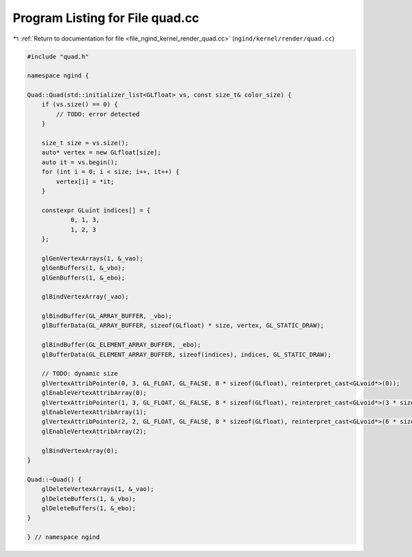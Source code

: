 
.. _program_listing_file_ngind_kernel_render_quad.cc:

Program Listing for File quad.cc
================================

|exhale_lsh| :ref:`Return to documentation for file <file_ngind_kernel_render_quad.cc>` (``ngind/kernel/render/quad.cc``)

.. |exhale_lsh| unicode:: U+021B0 .. UPWARDS ARROW WITH TIP LEFTWARDS

.. code-block:: cpp

   
   
   
   #include "quad.h"
   
   namespace ngind {
   
   Quad::Quad(std::initializer_list<GLfloat> vs, const size_t& color_size) {
       if (vs.size() == 0) {
           // TODO: error detected
       }
   
       size_t size = vs.size();
       auto* vertex = new GLfloat[size];
       auto it = vs.begin();
       for (int i = 0; i < size; i++, it++) {
           vertex[i] = *it;
       }
   
       constexpr GLuint indices[] = {
               0, 1, 3,
               1, 2, 3
       };
   
       glGenVertexArrays(1, &_vao);
       glGenBuffers(1, &_vbo);
       glGenBuffers(1, &_ebo);
   
       glBindVertexArray(_vao);
   
       glBindBuffer(GL_ARRAY_BUFFER, _vbo);
       glBufferData(GL_ARRAY_BUFFER, sizeof(GLfloat) * size, vertex, GL_STATIC_DRAW);
   
       glBindBuffer(GL_ELEMENT_ARRAY_BUFFER, _ebo);
       glBufferData(GL_ELEMENT_ARRAY_BUFFER, sizeof(indices), indices, GL_STATIC_DRAW);
   
       // TODO: dynamic size
       glVertexAttribPointer(0, 3, GL_FLOAT, GL_FALSE, 8 * sizeof(GLfloat), reinterpret_cast<GLvoid*>(0));
       glEnableVertexAttribArray(0);
       glVertexAttribPointer(1, 3, GL_FLOAT, GL_FALSE, 8 * sizeof(GLfloat), reinterpret_cast<GLvoid*>(3 * sizeof(GLfloat)));
       glEnableVertexAttribArray(1);
       glVertexAttribPointer(2, 2, GL_FLOAT, GL_FALSE, 8 * sizeof(GLfloat), reinterpret_cast<GLvoid*>(6 * sizeof(GLfloat)));
       glEnableVertexAttribArray(2);
   
       glBindVertexArray(0);
   }
   
   Quad::~Quad() {
       glDeleteVertexArrays(1, &_vao);
       glDeleteBuffers(1, &_vbo);
       glDeleteBuffers(1, &_ebo);
   }
   
   } // namespace ngind
